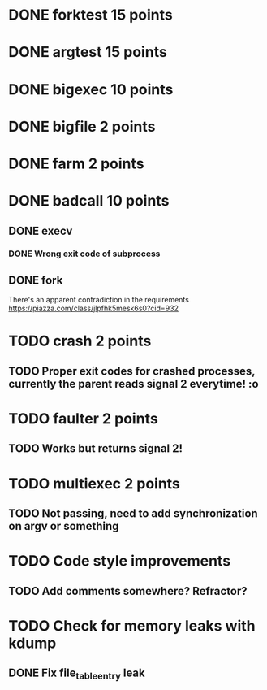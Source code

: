 * DONE forktest 15 points
* DONE argtest  15 points
* DONE bigexec  10 points
* DONE bigfile  2 points
* DONE farm     2 points

* DONE badcall  10 points

** DONE execv
*** DONE Wrong exit code of subprocess

** DONE fork
There's an apparent contradiction in the requirements
https://piazza.com/class/jlpfhk5mesk6s0?cid=932


* TODO crash    2 points
** TODO Proper exit codes for crashed processes, currently the parent reads signal 2 everytime! :o

* TODO faulter  2 points
** TODO Works but returns signal 2!

* TODO multiexec 2 points
** TODO Not passing, need to add synchronization on argv or something

* TODO Code style improvements
** TODO Add comments somewhere? Refractor?

* TODO Check for memory leaks with kdump
** DONE Fix file_table_entry leak

